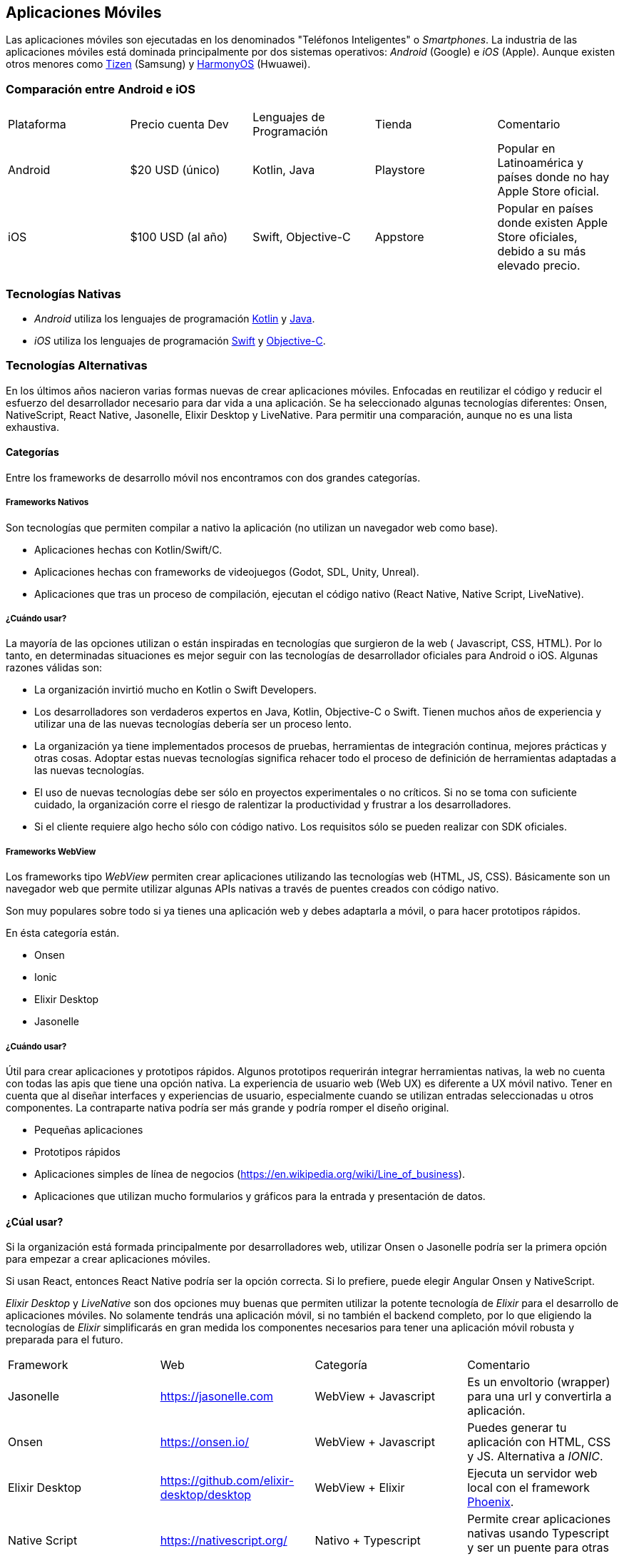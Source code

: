 == Aplicaciones Móviles

Las aplicaciones móviles son ejecutadas en los denominados "Teléfonos Inteligentes" o _Smartphones_.
La industria de las aplicaciones móviles está dominada principalmente por dos sistemas operativos:
_Android_ (Google) e _iOS_ (Apple). Aunque existen otros menores como https://www.tizen.org/[Tizen] (Samsung) y https://www.harmonyos.com/en/[HarmonyOS] (Hwuawei).

=== Comparación entre Android e iOS

|===
| Plataforma | Precio cuenta Dev | Lenguajes de Programación | Tienda | Comentario
| Android | $20 USD (único) | Kotlin, Java | Playstore | Popular en Latinoamérica y países donde no hay Apple Store oficial.
| iOS | $100 USD (al año) | Swift, Objective-C | Appstore | Popular en países donde existen Apple Store oficiales, debido a su más elevado precio.
|===

=== Tecnologías Nativas

- _Android_ utiliza los lenguajes de programación https://kotlinlang.org/[Kotlin] y
https://docs.oracle.com/en/java/[Java].

- _iOS_ utiliza los lenguajes de programación https://www.swift.org/[Swift] y
https://en.wikipedia.org/wiki/Objective-C[Objective-C].

=== Tecnologías Alternativas

En los últimos años nacieron varias formas nuevas de crear aplicaciones móviles.
Enfocadas en reutilizar el código y reducir el esfuerzo del desarrollador
necesario para dar vida a una aplicación. Se ha seleccionado algunas tecnologías
diferentes: Onsen, NativeScript, React Native, Jasonelle, Elixir Desktop y LiveNative.
Para permitir una comparación, aunque no es una lista exhaustiva.

==== Categorías

Entre los frameworks de desarrollo móvil nos encontramos con dos grandes categorías.

===== Frameworks Nativos

Son tecnologías que permiten compilar a nativo la aplicación (no utilizan un navegador web como base).

- Aplicaciones hechas con Kotlin/Swift/C.
- Aplicaciones hechas con frameworks de videojuegos (Godot, SDL, Unity, Unreal).
- Aplicaciones que tras un proceso de compilación, ejecutan el código nativo (React Native, Native Script, LiveNative).

===== ¿Cuándo usar?

La mayoría de las opciones utilizan o están inspiradas en tecnologías que surgieron de la web (
Javascript, CSS, HTML). Por lo tanto, en determinadas situaciones es mejor seguir con las tecnologías de
desarrollador oficiales para Android o iOS. Algunas razones válidas son:

- La organización invirtió mucho en Kotlin o Swift Developers.
- Los desarrolladores son verdaderos expertos en Java, Kotlin, Objective-C o Swift. Tienen muchos años de experiencia y utilizar una de las nuevas tecnologías debería ser un proceso lento.
- La organización ya tiene implementados procesos de pruebas, herramientas de integración continua, mejores prácticas y otras cosas. Adoptar estas nuevas tecnologías significa rehacer todo el proceso de definición de herramientas adaptadas a las nuevas tecnologías.
- El uso de nuevas tecnologías debe ser sólo en proyectos experimentales o no críticos. Si no se toma con suficiente cuidado, la organización corre el riesgo de ralentizar la productividad y frustrar a los desarrolladores.
- Si el cliente requiere algo hecho sólo con código nativo. Los requisitos sólo se pueden realizar con SDK oficiales.

===== Frameworks WebView

Los frameworks tipo _WebView_ permiten crear aplicaciones utilizando las tecnologías web (HTML, JS, CSS).
Básicamente son un navegador web que permite utilizar algunas APIs nativas a través de puentes
creados con código nativo.

Son muy populares sobre todo si ya tienes una aplicación web y debes adaptarla a móvil, o para hacer
prototipos rápidos.

En ésta categoría están.

- Onsen
- Ionic
- Elixir Desktop
- Jasonelle

===== ¿Cuándo usar?

Útil para crear aplicaciones y prototipos rápidos.
Algunos prototipos requerirán integrar herramientas nativas, la web no cuenta con todas las apis que tiene una opción nativa.
La experiencia de usuario web (Web UX) es diferente a UX móvil nativo. Tener en cuenta que al diseñar interfaces y experiencias de usuario,
especialmente cuando se utilizan entradas seleccionadas u otros componentes. La contraparte nativa podría ser más grande y podría romper el diseño original.

- Pequeñas aplicaciones
- Prototipos rápidos
- Aplicaciones simples de línea de negocios (https://en.wikipedia.org/wiki/Line_of_business[https://en.wikipedia.org/wiki/Line_of_business]).
- Aplicaciones que utilizan mucho formularios y gráficos para la entrada y presentación de datos.

==== ¿Cúal usar?

Si la organización está formada principalmente por desarrolladores web, utilizar Onsen o Jasonelle
podría ser la primera opción para empezar a crear aplicaciones móviles.

Si usan React, entonces React Native podría ser la opción correcta.
Si lo prefiere, puede elegir Angular Onsen y NativeScript.

_Elixir Desktop_ y _LiveNative_ son dos opciones muy buenas que permiten utilizar
la potente tecnología de _Elixir_ para el desarrollo de aplicaciones móviles.
No solamente tendrás una aplicación móvil, si no también el backend completo,
por lo que eligiendo la tecnologías de _Elixir_ simplificarás en gran medida
los componentes necesarios para tener una aplicación móvil robusta y preparada para el futuro.

|===
| Framework | Web | Categoría | Comentario
| Jasonelle | https://jasonelle.com[https://jasonelle.com] | WebView + Javascript | Es un envoltorio (wrapper) para una url y convertirla a aplicación.
| Onsen | https://onsen.io/[https://onsen.io/] | WebView + Javascript | Puedes generar tu aplicación con HTML, CSS y JS. Alternativa a _IONIC_.
| Elixir Desktop | https://github.com/elixir-desktop/desktop[https://github.com/elixir-desktop/desktop] | WebView + Elixir | Ejecuta un servidor web local con el framework https://www.phoenixframework.org/[Phoenix].
| Native Script | https://nativescript.org/[https://nativescript.org/] | Nativo + Typescript | Permite crear aplicaciones nativas usando Typescript y ser un puente para otras tecnologías.
| React Native | https://reactnative.dev/[https://reactnative.dev/] | Nativo + Javascript | Enfocado en generar aplicaciones para iOS y Android usando Javascript y el frontend framework _React_.
| LiveNative | https://github.com/liveview-native[https://github.com/liveview-native] | Nativo + Elixir | Permite generar aplicaciones nativas conectándose a un servidor con Phoenix framework.
|===
